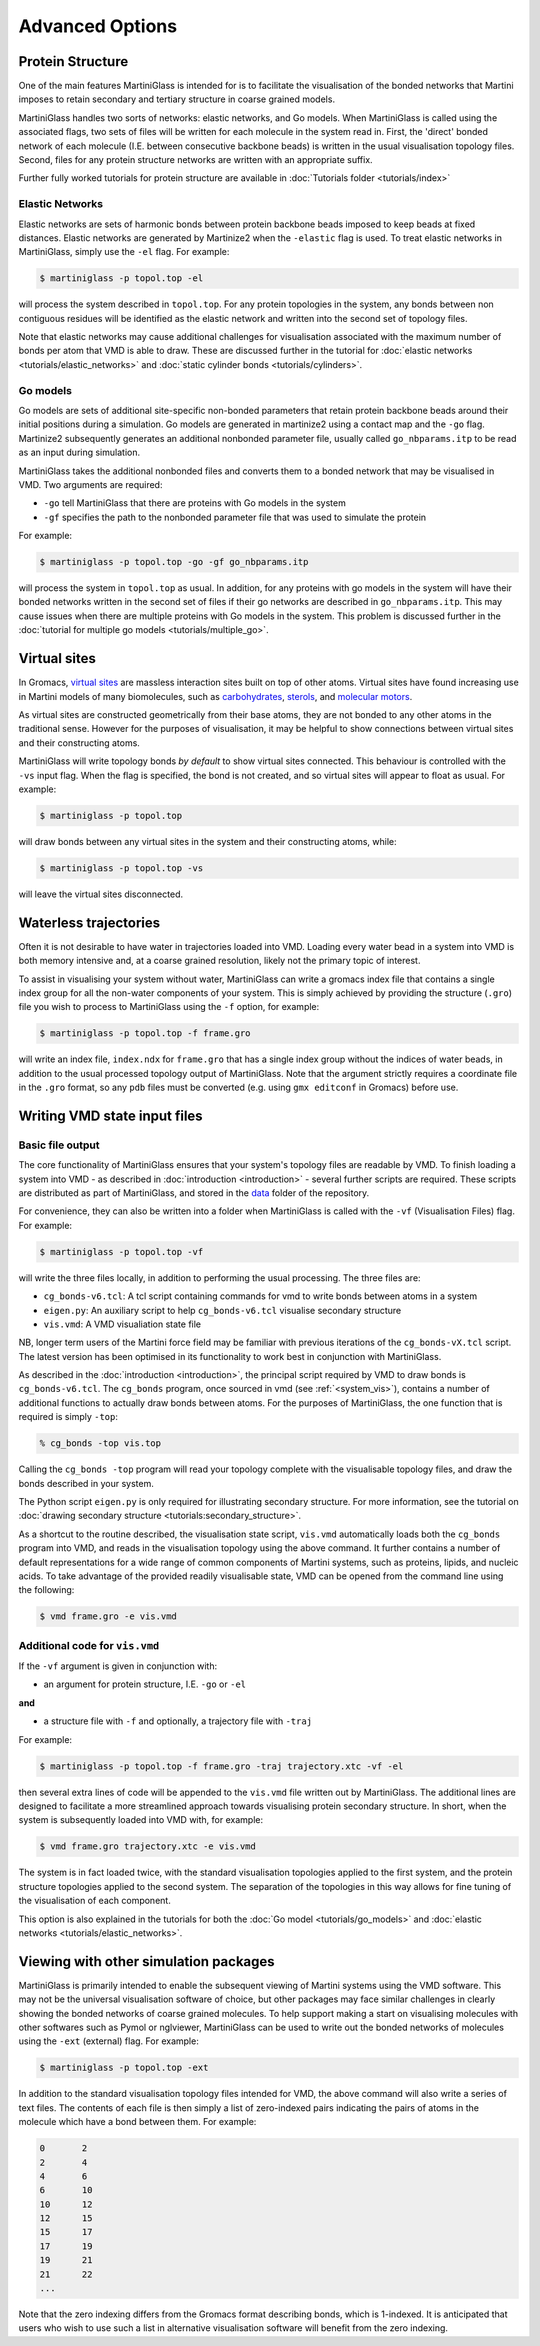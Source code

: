 Advanced Options
================

Protein Structure
-----------------

One of the main features MartiniGlass is intended for is to facilitate the visualisation of
the bonded networks that Martini imposes to retain secondary and tertiary structure in coarse
grained models.

MartiniGlass handles two sorts of networks: elastic networks, and Go models. When MartiniGlass
is called using the associated flags, two sets of files will be written for each molecule in the
system read in. First, the 'direct' bonded network of each molecule (I.E. between consecutive
backbone beads) is written in the usual visualisation topology files. Second, files for any
protein structure networks are written with an appropriate suffix.

Further fully worked tutorials for protein structure are available in
:doc:`Tutorials folder <tutorials/index>`

Elastic Networks
^^^^^^^^^^^^^^^^

Elastic networks are sets of harmonic bonds between protein backbone beads imposed to keep
beads at fixed distances. Elastic networks are generated by Martinize2 when the ``-elastic``
flag is used. To treat elastic networks in MartiniGlass, simply use the ``-el`` flag. For example:

.. code-block::

    $ martiniglass -p topol.top -el

will process the system described in ``topol.top``. For any protein topologies in the system,
any bonds between non contiguous residues will be identified as the elastic network and written
into the second set of topology files.

Note that elastic networks may cause additional challenges for visualisation associated with the
maximum number of bonds per atom that VMD is able to draw. These are discussed further in
the tutorial for :doc:`elastic networks <tutorials/elastic_networks>` and
:doc:`static cylinder bonds <tutorials/cylinders>`.

Go models
^^^^^^^^^

Go models are sets of additional site-specific non-bonded parameters that retain protein backbone
beads around their initial positions during a simulation. Go models are generated in martinize2 using
a contact map and the ``-go`` flag. Martinize2 subsequently generates an additional nonbonded
parameter file, usually called ``go_nbparams.itp`` to be read as an input during simulation.

MartiniGlass takes the additional nonbonded files and converts them to a bonded network that
may be visualised in VMD. Two arguments are required:

* ``-go`` tell MartiniGlass that there are proteins with Go models in the system
* ``-gf`` specifies the path to the nonbonded parameter file that was used to simulate the protein

For example:

.. code-block::

    $ martiniglass -p topol.top -go -gf go_nbparams.itp


will process the system in ``topol.top`` as usual. In addition, for any proteins with go models
in the system will have their bonded networks written in the second set of files if their go
networks are described in ``go_nbparams.itp``. This may cause issues when there are multiple
proteins with Go models in the system. This problem is discussed further in the
:doc:`tutorial for multiple go models <tutorials/multiple_go>`.


Virtual sites
-------------

In Gromacs, `virtual sites <https://manual.gromacs.org/2024.2/reference-manual/functions/interaction-methods.html#virtual-interaction-sites>`_
are massless interaction sites built on top of other atoms. Virtual sites have found increasing
use in Martini models of many biomolecules, such as `carbohydrates <https://pubs.acs.org/doi/10.1021/acs.jctc.2c00757>`_,
`sterols <https://pubs.acs.org/doi/10.1021/acs.jctc.3c00547>`_,
and `molecular motors <https://pubs.acs.org/doi/10.1021/acs.jctc.2c00796>`_.

As virtual sites are constructed geometrically from their base atoms, they are not bonded to any
other atoms in the traditional sense. However for the purposes of visualisation, it may be helpful
to show connections between virtual sites and their constructing atoms.

MartiniGlass will write topology bonds *by default* to show virtual sites connected. This behaviour is
controlled with the ``-vs`` input flag. When the flag is specified, the bond is not created,
and so virtual sites will appear to float as usual. For example:

.. code-block::

    $ martiniglass -p topol.top

will draw bonds between any virtual sites in the system and their constructing atoms, while:

.. code-block::

    $ martiniglass -p topol.top -vs

will leave the virtual sites disconnected.


Waterless trajectories
----------------------

Often it is not desirable to have water in trajectories loaded into VMD. Loading every water
bead in a system into VMD is both memory intensive and, at a coarse grained resolution, likely
not the primary topic of interest.

To assist in visualising your system without water, MartiniGlass can write a gromacs index file
that contains a single index group for all the non-water components of your system. This is simply
achieved by providing the structure (``.gro``) file you wish to process to MartiniGlass using the
``-f`` option, for example:

.. code-block::

    $ martiniglass -p topol.top -f frame.gro

will write an index file, ``index.ndx`` for ``frame.gro`` that has a single index group without
the indices of water beads, in addition to the usual processed topology output of MartiniGlass.
Note that the argument strictly requires a coordinate file in the ``.gro`` format, so any ``pdb``
files must be converted (e.g. using ``gmx editconf`` in Gromacs) before use.


.. _state_files:

Writing VMD state input files
-----------------------------

Basic file output
^^^^^^^^^^^^^^^^^

The core functionality of MartiniGlass ensures that your system's topology files are readable by
VMD. To finish loading a system into VMD - as described in :doc:`introduction <introduction>` - several further
scripts are required. These scripts are distributed as part of MartiniGlass, and stored in the
`data <https://github.com/Martini-Force-Field-Initiative/MartiniGlass/tree/main/martiniglass/data>`_
folder of the repository.

For convenience, they can also be written into a folder when MartiniGlass is called with the
``-vf`` (Visualisation Files) flag. For example:

.. code-block::

    $ martiniglass -p topol.top -vf

will write the three files locally, in addition to performing the usual processing. The three files are:

* ``cg_bonds-v6.tcl``: A tcl script containing commands for vmd to write bonds between atoms in a system
* ``eigen.py``: An auxiliary script to help ``cg_bonds-v6.tcl`` visualise secondary structure
* ``vis.vmd``: A VMD visualiation state file

NB, longer term users of the Martini force field may be familiar with previous iterations of the
``cg_bonds-vX.tcl`` script. The latest version has been optimised in its functionality to work best in
conjunction with MartiniGlass.

As described in the :doc:`introduction <introduction>`, the principal script required by VMD to draw
bonds is ``cg_bonds-v6.tcl``. The ``cg_bonds`` program, once sourced in vmd (see :ref:`<system_vis>`),
contains a number of additional functions to actually draw bonds between atoms. For the purposes of
MartiniGlass, the one function that is required is simply ``-top``:

.. code-block::

    % cg_bonds -top vis.top

Calling the ``cg_bonds -top`` program will read your topology complete with the visualisable topology
files, and draw the bonds described in your system.

The Python script ``eigen.py`` is only required for illustrating secondary structure. For more information,
see the tutorial on :doc:`drawing secondary structure <tutorials:secondary_structure>`.

As a shortcut to the routine described, the visualisation state script, ``vis.vmd`` automatically loads both
the ``cg_bonds`` program into VMD, and reads in the visualisation topology using the above command. It further
contains a number of default representations for a wide range of common components of Martini systems, such as
proteins, lipids, and nucleic acids. To take advantage of the provided readily visualisable state, VMD can
be opened from the command line using the following:

.. code-block::

    $ vmd frame.gro -e vis.vmd

Additional code for ``vis.vmd``
^^^^^^^^^^^^^^^^^^^^^^^^^^^^^^^

If the ``-vf`` argument is given in conjunction with:

* an argument for protein structure, I.E. ``-go`` or ``-el``

**and**

* a structure file with ``-f`` and optionally, a trajectory file with ``-traj``

For example:

.. code-block::

    $ martiniglass -p topol.top -f frame.gro -traj trajectory.xtc -vf -el

then several extra lines of code will be appended to the ``vis.vmd`` file written out by MartiniGlass.
The additional lines are designed to facilitate a more streamlined approach towards visualising
protein secondary structure. In short, when the system is subsequently loaded into VMD with, for example:

.. code-block::

    $ vmd frame.gro trajectory.xtc -e vis.vmd

The system is in fact loaded twice, with the standard visualisation topologies applied to the first system,
and the protein structure topologies applied to the second system. The separation of the topologies in
this way allows for fine tuning of the visualisation of each component.

This option is also explained in the tutorials for both the :doc:`Go model <tutorials/go_models>`
and :doc:`elastic networks <tutorials/elastic_networks>`.


Viewing with other simulation packages
--------------------------------------

MartiniGlass is primarily intended to enable the subsequent viewing of Martini systems using the VMD
software. This may not be the universal visualisation software of choice, but other packages may
face similar challenges in clearly showing the bonded networks of coarse grained molecules. To help
support making a start on visualising molecules with other softwares such as Pymol or nglviewer,
MartiniGlass can be used to write out the bonded networks of molecules using the ``-ext`` (external)
flag. For example:

.. code-block::

    $ martiniglass -p topol.top -ext

In addition to the standard visualisation topology files intended for VMD, the above command will also
write a series of text files. The contents of each file is then simply a list of zero-indexed pairs
indicating the pairs of atoms in the molecule which have a bond between them. For example:

.. code-block::

    0       2
    2       4
    4       6
    6       10
    10      12
    12      15
    15      17
    17      19
    19      21
    21      22
    ...

Note that the zero indexing differs from the Gromacs format describing bonds, which is 1-indexed. It is
anticipated that users who wish to use such a list in alternative visualisation software will benefit
from the zero indexing.

